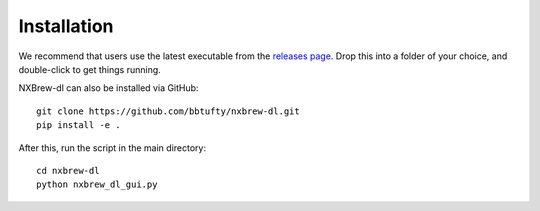 ############
Installation
############

We recommend that users use the latest executable from the
`releases page <https://github.com/bbtufty/nxbrew-dl/releases>`_. Drop this into a folder of your choice, and
double-click to get things running.

NXBrew-dl can also be installed via GitHub: ::

  git clone https://github.com/bbtufty/nxbrew-dl.git
  pip install -e .

After this, run the script in the main directory: ::

  cd nxbrew-dl
  python nxbrew_dl_gui.py

